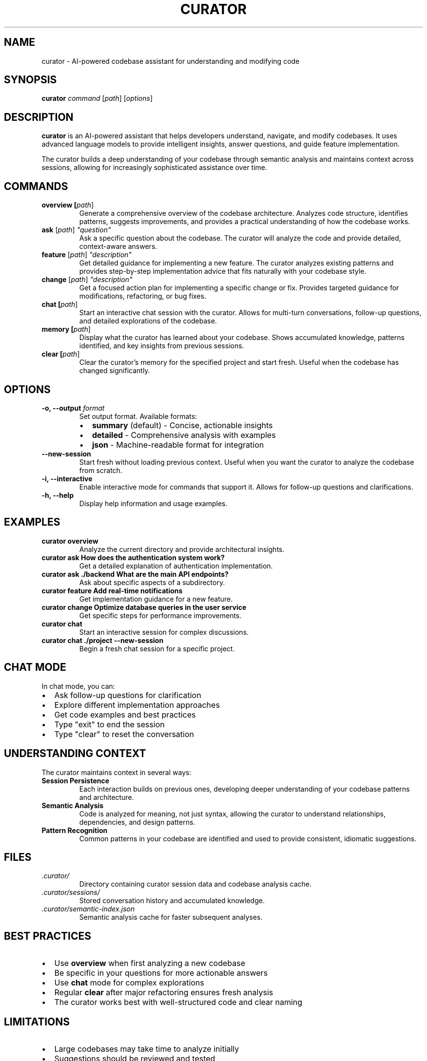 .\" Manpage for curator (codebase-curator)
.\" Contact the maintainers to correct errors or typos
.TH CURATOR 1 "January 2025" "curator 3.0" "User Commands"

.SH NAME
curator \- AI-powered codebase assistant for understanding and modifying code

.SH SYNOPSIS
.B curator
.I command
[\fIpath\fR] [\fIoptions\fR]

.SH DESCRIPTION
.B curator
is an AI-powered assistant that helps developers understand, navigate, and
modify codebases. It uses advanced language models to provide intelligent
insights, answer questions, and guide feature implementation.

The curator builds a deep understanding of your codebase through semantic
analysis and maintains context across sessions, allowing for increasingly
sophisticated assistance over time.

.SH COMMANDS
.TP
.B overview [\fIpath\fR]
Generate a comprehensive overview of the codebase architecture. Analyzes
code structure, identifies patterns, suggests improvements, and provides
a practical understanding of how the codebase works.

.TP
.B ask \fR[\fIpath\fR] \fI"question"\fR
Ask a specific question about the codebase. The curator will analyze the
code and provide detailed, context-aware answers.

.TP
.B feature \fR[\fIpath\fR] \fI"description"\fR
Get detailed guidance for implementing a new feature. The curator analyzes
existing patterns and provides step-by-step implementation advice that
fits naturally with your codebase style.

.TP
.B change \fR[\fIpath\fR] \fI"description"\fR
Get a focused action plan for implementing a specific change or fix.
Provides targeted guidance for modifications, refactoring, or bug fixes.

.TP
.B chat [\fIpath\fR]
Start an interactive chat session with the curator. Allows for multi-turn
conversations, follow-up questions, and detailed explorations of the codebase.

.TP
.B memory [\fIpath\fR]
Display what the curator has learned about your codebase. Shows accumulated
knowledge, patterns identified, and key insights from previous sessions.

.TP
.B clear [\fIpath\fR]
Clear the curator's memory for the specified project and start fresh.
Useful when the codebase has changed significantly.

.SH OPTIONS
.TP
.B \-o, \-\-output \fIformat\fR
Set output format. Available formats:
.RS
.IP \(bu 2
\fBsummary\fR (default) - Concise, actionable insights
.IP \(bu 2
\fBdetailed\fR - Comprehensive analysis with examples
.IP \(bu 2
\fBjson\fR - Machine-readable format for integration
.RE

.TP
.B \-\-new\-session
Start fresh without loading previous context. Useful when you want
the curator to analyze the codebase from scratch.

.TP
.B \-i, \-\-interactive
Enable interactive mode for commands that support it. Allows for
follow-up questions and clarifications.

.TP
.B \-h, \-\-help
Display help information and usage examples.

.SH EXAMPLES
.TP
.B curator overview
Analyze the current directory and provide architectural insights.

.TP
.B curator ask "How does the authentication system work?"
Get a detailed explanation of authentication implementation.

.TP
.B curator ask ./backend "What are the main API endpoints?"
Ask about specific aspects of a subdirectory.

.TP
.B curator feature "Add real-time notifications"
Get implementation guidance for a new feature.

.TP
.B curator change "Optimize database queries in the user service"
Get specific steps for performance improvements.

.TP
.B curator chat
Start an interactive session for complex discussions.

.TP
.B curator chat ./project \-\-new\-session
Begin a fresh chat session for a specific project.

.SH CHAT MODE
In chat mode, you can:
.IP \(bu 2
Ask follow-up questions for clarification
.IP \(bu 2
Explore different implementation approaches
.IP \(bu 2
Get code examples and best practices
.IP \(bu 2
Type "exit" to end the session
.IP \(bu 2
Type "clear" to reset the conversation

.SH UNDERSTANDING CONTEXT
The curator maintains context in several ways:

.TP
.B Session Persistence
Each interaction builds on previous ones, developing deeper understanding
of your codebase patterns and architecture.

.TP
.B Semantic Analysis
Code is analyzed for meaning, not just syntax, allowing the curator to
understand relationships, dependencies, and design patterns.

.TP
.B Pattern Recognition
Common patterns in your codebase are identified and used to provide
consistent, idiomatic suggestions.

.SH FILES
.TP
.I .curator/
Directory containing curator session data and codebase analysis cache.

.TP
.I .curator/sessions/
Stored conversation history and accumulated knowledge.

.TP
.I .curator/semantic-index.json
Semantic analysis cache for faster subsequent analyses.

.SH BEST PRACTICES
.IP \(bu 2
Use \fBoverview\fR when first analyzing a new codebase
.IP \(bu 2
Be specific in your questions for more actionable answers
.IP \(bu 2
Use \fBchat\fR mode for complex explorations
.IP \(bu 2
Regular \fBclear\fR after major refactoring ensures fresh analysis
.IP \(bu 2
The curator works best with well-structured code and clear naming

.SH LIMITATIONS
.IP \(bu 2
Large codebases may take time to analyze initially
.IP \(bu 2
Suggestions should be reviewed and tested
.IP \(bu 2
Works best with common programming languages and frameworks
.IP \(bu 2
Cannot execute code or make direct modifications

.SH ENVIRONMENT
.TP
.B CURATOR_OUTPUT
Override default output format (summary, detailed, json).

.TP
.B NO_COLOR
Disable colored output.

.SH EXIT STATUS
.TP
.B 0
Success
.TP
.B 1
General error or invalid arguments
.TP
.B 130
Interrupted by user (Ctrl+C)

.SH SEE ALSO
.BR smartgrep (1),
.BR monitor (1)

.SH BUGS
Report bugs at: https://github.com/RLabs-Inc/codebase-curator/issues

.SH AUTHOR
Written by RLabs Inc. and Claude.

.SH COPYRIGHT
Copyright © 2025 RLabs Inc. License: MIT
.br
This is free software; you are free to change and redistribute it.
There is NO WARRANTY, to the extent permitted by law.